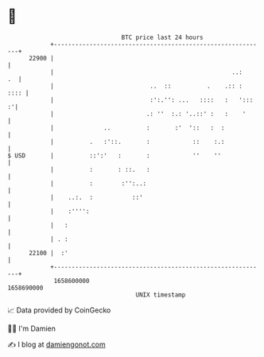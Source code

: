 * 👋

#+begin_example
                                   BTC price last 24 hours                    
               +------------------------------------------------------------+ 
         22900 |                                                            | 
               |                                                  ..:    .  | 
               |                           ..  ::          .    .:: :  :::: | 
               |                           :':.'': ...   ::::   :   ':::  :'| 
               |                          .: ''  :.: '..::' :   :    '      | 
               |              ..          :       :'  '::   :  :            | 
               |          .   :'::.       :            ::    :.:            | 
   $ USD       |          ::':'   :       :            ''    ''             | 
               |          :       : ::.   :                                 | 
               |          :        :'':..:                                  | 
               |    ..:.  :           ::'                                   | 
               |    :'''':                                                  | 
               |   :                                                        | 
               | . :                                                        | 
         22100 |  :'                                                        | 
               +------------------------------------------------------------+ 
                1658600000                                        1658690000  
                                       UNIX timestamp                         
#+end_example
📈 Data provided by CoinGecko

🧑‍💻 I'm Damien

✍️ I blog at [[https://www.damiengonot.com][damiengonot.com]]
